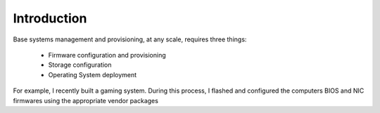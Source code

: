 Introduction
------------

Base systems management and provisioning, at any scale, requires three things:

    * Firmware configuration and provisioning
    * Storage configuration
    * Operating System deployment

For example, I recently built a gaming system. During this process, I flashed
and configured the computers BIOS and NIC firmwares using the appropriate
vendor packages